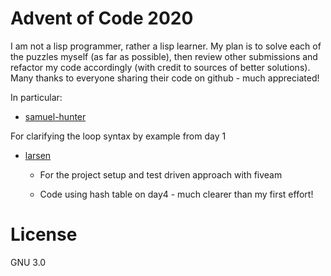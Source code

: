 * Advent of Code 2020
I am not a lisp programmer, rather a lisp learner. My plan is to solve
each of the puzzles myself (as far as possible), then review other
submissions and refactor my code accordingly (with credit to sources
of better solutions).
Many thanks to everyone sharing their code on github - much
appreciated!

In particular:
- [[https://github.com/samuel-hunter/advent2020][samuel-hunter]]
For clarifying the loop syntax by example from day 1
- [[https://github.com/larsen/advent2020][larsen]]
 - For the project setup and test driven approach with fiveam

 - Code using hash table on day4 - much clearer than my first effort!
* License
GNU 3.0

